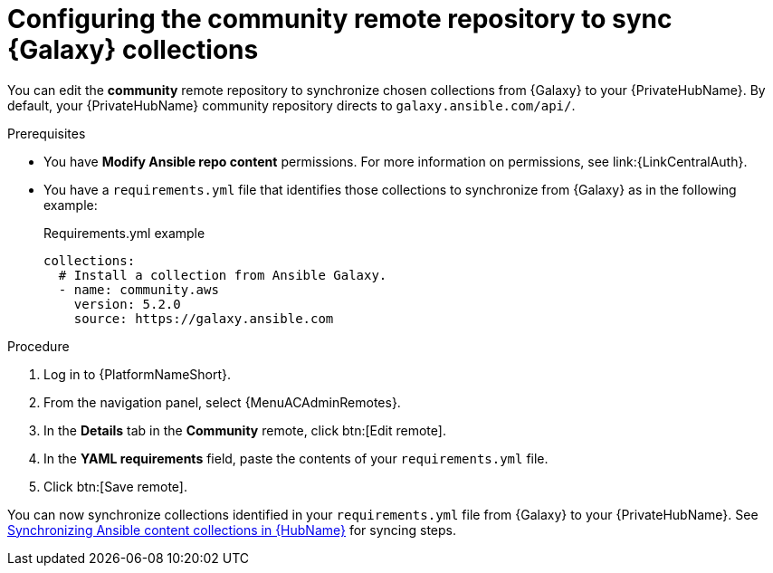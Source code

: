 // Module included in the following assemblies:
// obtaining-token/master.adoc
[id="proc-set-community-remote"]
ifndef::operationG[]
= Configuring the community remote repository to sync {Galaxy} collections

You can edit the *community* remote repository to synchronize chosen collections from {Galaxy} to your {PrivateHubName}.
By default, your {PrivateHubName} community repository directs to `galaxy.ansible.com/api/`.
endif::operationG[]
ifdef::operationG[]
= Configuring Proxy settings on {HubName}

If your private automation hub is behind a network proxy, you can configure proxy settings on the remote to sync content located outside of your local network.
endif::operationG[]

.Prerequisites

* You have *Modify Ansible repo content* permissions.
For more information on permissions, see link:{LinkCentralAuth}.
* You have a `requirements.yml` file that identifies those collections to synchronize from {Galaxy} as in the following example:
+
.Requirements.yml example
-----
collections:
  # Install a collection from Ansible Galaxy.
  - name: community.aws
    version: 5.2.0
    source: https://galaxy.ansible.com
-----

.Procedure

. Log in to {PlatformNameShort}.
. From the navigation panel, select {MenuACAdminRemotes}.
. In the *Details* tab in the *Community* remote, click btn:[Edit remote].
. In the *YAML requirements* field, paste the contents of your `requirements.yml` file.
. Click btn:[Save remote].

You can now synchronize collections identified in your `requirements.yml` file from {Galaxy} to your {PrivateHubName}. See link:{URLHubManagingContent}/managing-cert-valid-content#assembly-synclists[Synchronizing Ansible content collections in {HubName}] for syncing steps.




